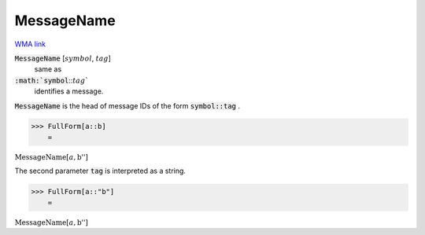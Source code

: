 MessageName
===========

`WMA link <https://reference.wolfram.com/language/ref/MessageName.html>`_


:code:`MessageName` [:math:`symbol`, :math:`tag`]
    same as

:code:`:math:`symbol`:::math:`tag``
    identifies a message.





:code:`MessageName`  is the head of message IDs of the form :code:`symbol::tag` .

>>> FullForm[a::b]
    =

:math:`\text{MessageName}\left[a, \text{\`{}\`{}b''}\right]`



The second parameter :code:`tag`  is interpreted as a string.

>>> FullForm[a::"b"]
    =

:math:`\text{MessageName}\left[a, \text{\`{}\`{}b''}\right]`


